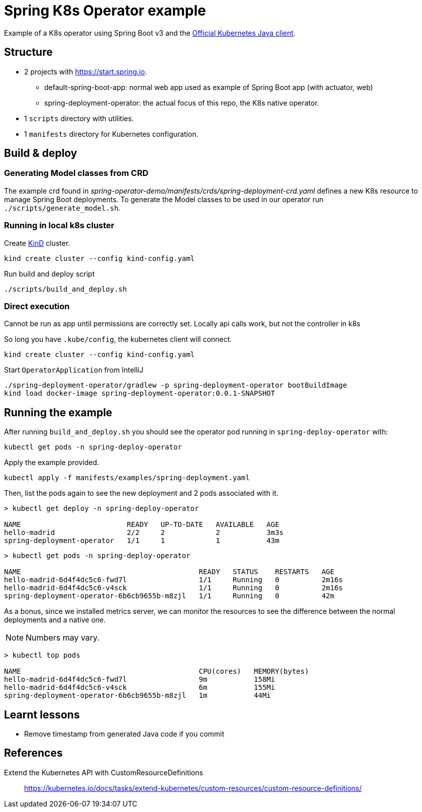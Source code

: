 = Spring K8s Operator example

Example of a K8s operator using Spring Boot v3 and the https://github.com/kubernetes-client/java[Official Kubernetes Java client].

== Structure

* 2 projects with https://start.spring.io.
** default-spring-boot-app: normal web app used as example of Spring Boot app (with actuator, web)
** spring-deployment-operator: the actual focus of this repo, the K8s native operator.
* 1 `scripts` directory with utilities.
* 1 `manifests` directory for Kubernetes configuration.

== Build & deploy

=== Generating Model classes from CRD

The example crd found in _spring-operator-demo/manifests/crds/spring-deployment-crd.yaml_ defines a new K8s resource to manage Spring Boot deployments.
To generate the Model classes to be used in our operator run `./scripts/generate_model.sh`.

=== Running in local k8s cluster

Create https://kind.sigs.k8s.io/[KinD] cluster.

 kind create cluster --config kind-config.yaml

Run build and deploy script

 ./scripts/build_and_deploy.sh

=== Direct execution

Cannot be run as app until permissions are correctly set.
Locally api calls work, but not the controller in k8s

So long you have `.kube/config`, the kubernetes client will connect.

 kind create cluster --config kind-config.yaml

Start `OperatorApplication` from IntelliJ

 ./spring-deployment-operator/gradlew -p spring-deployment-operator bootBuildImage
 kind load docker-image spring-deployment-operator:0.0.1-SNAPSHOT

== Running the example
:operator-namespace: spring-deploy-operator

After running `build_and_deploy.sh` you should see the operator pod running in `{operator-namespace}` with:

 kubectl get pods -n spring-deploy-operator

Apply the example provided.

 kubectl apply -f manifests/examples/spring-deployment.yaml

Then, list the pods again to see the new deployment and 2 pods associated with it.

----
> kubectl get deploy -n spring-deploy-operator

NAME                         READY   UP-TO-DATE   AVAILABLE   AGE
hello-madrid                 2/2     2            2           3m3s
spring-deployment-operator   1/1     1            1           43m
----

----
> kubectl get pods -n spring-deploy-operator

NAME                                          READY   STATUS    RESTARTS   AGE
hello-madrid-6d4f4dc5c6-fwd7l                 1/1     Running   0          2m16s
hello-madrid-6d4f4dc5c6-v4sck                 1/1     Running   0          2m16s
spring-deployment-operator-6b6cb9655b-m8zjl   1/1     Running   0          42m
----

As a bonus, since we installed metrics server, we can monitor the resources to see the difference between the normal deployments and a native one.

NOTE: Numbers may vary.

----
> kubectl top pods

NAME                                          CPU(cores)   MEMORY(bytes)
hello-madrid-6d4f4dc5c6-fwd7l                 9m           158Mi
hello-madrid-6d4f4dc5c6-v4sck                 6m           155Mi
spring-deployment-operator-6b6cb9655b-m8zjl   1m           44Mi
----

== Learnt lessons

* Remove timestamp from generated Java code if you commit

== References

Extend the Kubernetes API with CustomResourceDefinitions::
https://kubernetes.io/docs/tasks/extend-kubernetes/custom-resources/custom-resource-definitions/

